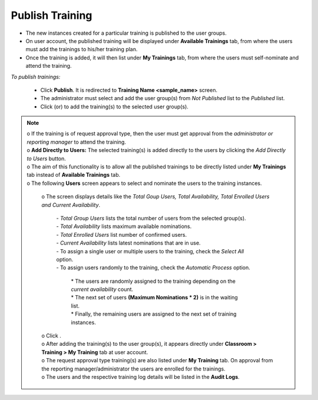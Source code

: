 .. _publish training:
.. |Add-User| image:: _static/add_user.png
.. |Add-User-Directly| image:: _static/add_direct_user.png

**Publish Training**
==================
•	The new instances created for a particular training is published to the user groups.
•	On user account, the published training will be displayed under **Available Trainings** tab, from where the users must add the trainings to his/her training plan.
•	Once the training is added, it will then list under **My Trainings** tab, from where the users must self-nominate and attend the training.

*To publish trainings:*

  •	Click **Publish**. It is redirected to **Training Name <sample_name>** screen.
  •	The administrator must select and add the user group(s) from *Not Published* list to the *Published* list.
  •	Click |Add-User| (or) |Add-User-Directly| to add the training(s) to the selected user group(s).

.. note:: | o	If the training is of request approval type, then the user must get approval from the *administrator or reporting manager* to attend the training.
  | o	**Add Directly to Users:** The selected training(s) is added directly to the users by clicking the *Add Directly to Users* button.
  | o The aim of this functionality is to allow all the published trainings to be directly listed under **My Trainings** tab instead of **Available Trainings** tab.
  | o	The following **Users** screen appears to select and nominate the users to the training instances.

      .. image:: _static/add_users_direct.png
         :height: 350px
         :width: 500 px
         :scale: 120 %
         :align: center


   | o	The screen displays details like the *Total Goup Users, Total Availability, Total Enrolled Users and Current Availability*.

        | - *Total Group Users* lists the total number of users from the selected group(s).
        | - *Total Availability* lists maximum available nominations.
        | - *Total Enrolled Users* list number of confirmed users.
        | - *Current Availability* lists latest nominations that are in use.
        | - To assign a single user or multiple users to the training, check the *Select All* option.
        | - To assign users randomly to the training, check the *Automatic Process* option.

              | * The users are randomly assigned to the training depending on the *current availability* count.
              | * The next set of users **(Maximum Nominations * 2)** is in the waiting list.
              | * Finally, the remaining users are assigned to the next set of training instances.

   | o	Click |Add-User|.
   | o	After adding the training(s) to the user group(s), it appears directly under **Classroom > Training > My Training** tab at user account.
   | o	The request approval type training(s) are also listed under **My Training** tab. On approval from the reporting manager/administrator the users are enrolled for the trainings.
   | o	The users and the respective training log details will be listed in the **Audit Logs**.
